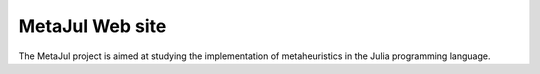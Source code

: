 MetaJul Web site
================

The MetaJul project is aimed at studying the implementation of metaheuristics in the Julia programming language. 
